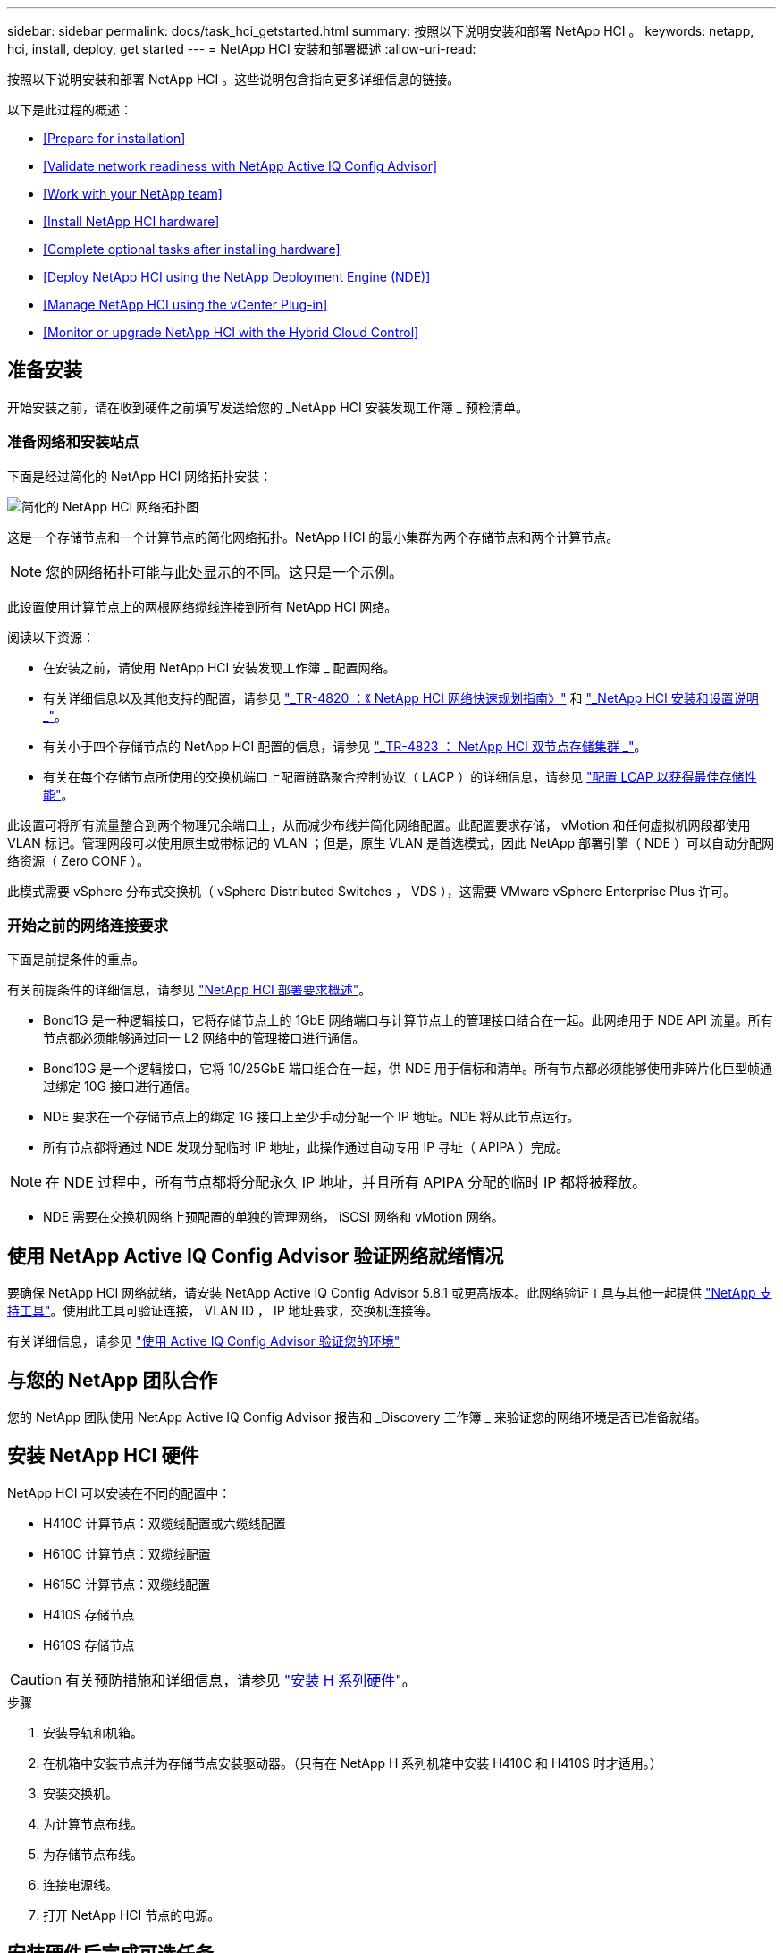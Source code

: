 ---
sidebar: sidebar 
permalink: docs/task_hci_getstarted.html 
summary: 按照以下说明安装和部署 NetApp HCI 。 
keywords: netapp, hci, install, deploy, get started 
---
= NetApp HCI 安装和部署概述
:allow-uri-read: 


[role="lead"]
按照以下说明安装和部署 NetApp HCI 。这些说明包含指向更多详细信息的链接。

以下是此过程的概述：

* <<Prepare for installation>>
* <<Validate network readiness with NetApp Active IQ Config Advisor>>
* <<Work with your NetApp team>>
* <<Install NetApp HCI hardware>>
* <<Complete optional tasks after installing hardware>>
* <<Deploy NetApp HCI using the NetApp Deployment Engine (NDE)>>
* <<Manage NetApp HCI using the vCenter Plug-in>>
* <<Monitor or upgrade NetApp HCI with the Hybrid Cloud Control>>




== 准备安装

开始安装之前，请在收到硬件之前填写发送给您的 _NetApp HCI 安装发现工作簿 _ 预检清单。



=== 准备网络和安装站点

下面是经过简化的 NetApp HCI 网络拓扑安装：

image::hci_topology_simple_network.png[简化的 NetApp HCI 网络拓扑图]

这是一个存储节点和一个计算节点的简化网络拓扑。NetApp HCI 的最小集群为两个存储节点和两个计算节点。


NOTE: 您的网络拓扑可能与此处显示的不同。这只是一个示例。

此设置使用计算节点上的两根网络缆线连接到所有 NetApp HCI 网络。 

阅读以下资源：

* 在安装之前，请使用 NetApp HCI 安装发现工作簿 _ 配置网络。
* 有关详细信息以及其他支持的配置，请参见 https://www.netapp.com/us/media/tr-4820.pdf["_TR-4820 ：《 NetApp HCI 网络快速规划指南》"] 和 https://library.netapp.com/ecm/ecm_download_file/ECMLP2856176["_NetApp HCI 安装和设置说明 _"]。
* 有关小于四个存储节点的 NetApp HCI 配置的信息，请参见 https://www.netapp.com/us/media/tr-4823.pdf["_TR-4823 ： NetApp HCI 双节点存储集群 _"^]。
* 有关在每个存储节点所使用的交换机端口上配置链路聚合控制协议（ LACP ）的详细信息，请参见 link:hci_prereqs_LACP_configuration.html["配置 LCAP 以获得最佳存储性能"]。


此设置可将所有流量整合到两个物理冗余端口上，从而减少布线并简化网络配置。此配置要求存储， vMotion 和任何虚拟机网段都使用 VLAN 标记。管理网段可以使用原生或带标记的 VLAN ；但是，原生 VLAN 是首选模式，因此 NetApp 部署引擎（ NDE ）可以自动分配网络资源（ Zero CONF ）。

此模式需要 vSphere 分布式交换机（ vSphere Distributed Switches ， VDS ），这需要 VMware vSphere Enterprise Plus 许可。



=== 开始之前的网络连接要求

下面是前提条件的重点。

有关前提条件的详细信息，请参见 link:hci_prereqs_overview.html["NetApp HCI 部署要求概述"]。

* Bond1G 是一种逻辑接口，它将存储节点上的 1GbE 网络端口与计算节点上的管理接口结合在一起。此网络用于 NDE API 流量。所有节点都必须能够通过同一 L2 网络中的管理接口进行通信。
* Bond10G 是一个逻辑接口，它将 10/25GbE 端口组合在一起，供 NDE 用于信标和清单。所有节点都必须能够使用非碎片化巨型帧通过绑定 10G 接口进行通信。
* NDE 要求在一个存储节点上的绑定 1G 接口上至少手动分配一个 IP 地址。NDE 将从此节点运行。
* 所有节点都将通过 NDE 发现分配临时 IP 地址，此操作通过自动专用 IP 寻址（ APIPA ）完成。



NOTE: 在 NDE 过程中，所有节点都将分配永久 IP 地址，并且所有 APIPA 分配的临时 IP 都将被释放。

* NDE 需要在交换机网络上预配置的单独的管理网络， iSCSI 网络和 vMotion 网络。




== 使用 NetApp Active IQ Config Advisor 验证网络就绪情况

要确保 NetApp HCI 网络就绪，请安装 NetApp Active IQ Config Advisor 5.8.1 或更高版本。此网络验证工具与其他一起提供 link:https://mysupport.netapp.com/site/tools/tool-eula/5ddb829ebd393e00015179b2["NetApp 支持工具"^]。使用此工具可验证连接， VLAN ID ， IP 地址要求，交换机连接等。

有关详细信息，请参见 link:hci_prereqs_task_validate_config_advisor.html["使用 Active IQ Config Advisor 验证您的环境"]



== 与您的 NetApp 团队合作

您的 NetApp 团队使用 NetApp Active IQ Config Advisor 报告和 _Discovery 工作簿 _ 来验证您的网络环境是否已准备就绪。



== 安装 NetApp HCI 硬件

NetApp HCI 可以安装在不同的配置中：

* H410C 计算节点：双缆线配置或六缆线配置
* H610C 计算节点：双缆线配置
* H615C 计算节点：双缆线配置
* H410S 存储节点
* H610S 存储节点



CAUTION: 有关预防措施和详细信息，请参见 link:task_hci_installhw.html["安装 H 系列硬件"]。

.步骤
. 安装导轨和机箱。
. 在机箱中安装节点并为存储节点安装驱动器。（只有在 NetApp H 系列机箱中安装 H410C 和 H410S 时才适用。）
. 安装交换机。
. 为计算节点布线。
. 为存储节点布线。
. 连接电源线。
. 打开 NetApp HCI 节点的电源。




== 安装硬件后完成可选任务

安装 NetApp HCI 硬件后，您应执行一些可选但建议执行的任务。



=== 管理所有机箱的存储容量

确保存储容量均匀分布在包含存储节点的所有机箱中。



=== 为每个节点配置 IPMI

在对 NetApp HCI 硬件进行机架安装，布线和加电后，您可以为每个节点配置智能平台管理接口（ IPMI ）访问。为每个 IPMI 端口分配一个 IP 地址，并在对节点具有远程 IPMI 访问权限后立即更改默认管理员 IPMI 密码。

请参见 link:hci_prereqs_final_prep.html["配置 IPMI"]。



== 使用 NetApp 部署引擎（ NDE ）部署 NetApp HCI

NDE UI 是用于安装 NetApp HCI 的软件向导界面。



=== 启动 NDE UI

NetApp HCI 使用存储节点管理网络 IPv4 地址对 NDE 进行初始访问。最佳做法是，从第一个存储节点进行连接。

.前提条件
* 您已手动或使用 DHCP 分配初始存储节点管理网络 IP 地址。
* 您必须对 NetApp HCI 安装具有物理访问权限。


.步骤
. 如果您不知道初始存储节点管理网络 IP ，请使用终端用户界面（ Terminal User Interface ， TUI ），此界面可通过存储节点或上的键盘和显示器进行访问 link:task_nde_access_dhcp.html["使用 U 盘"]。
+
有关详细信息，请参见 link:concept_nde_access_overview.html["_ 访问 NetApp 部署引擎 _"]。

. 如果您知道 IP 地址，请通过 Web 浏览器，而不是 HTTPS ，通过 HTTP 连接到主节点的绑定 1G 地址。
+
* 示例 * ： `http://<IP_address>:442/nde/`





=== 使用 NDE UI 部署 NetApp HCI

. 在 NDE 中，接受前提条件，选中使用 Active IQ 并接受许可协议。
. （可选）启用 ONTAP Select 的 Data Fabric 文件服务并接受 ONTAP Select 许可证。
. 配置新的 vCenter 部署。单击 * 使用完全限定域名配置 * ，然后输入 vCenter Server 域名和 DNS 服务器 IP 地址。
+

NOTE: 强烈建议在 vCenter 安装中使用 FQDN 方法。

. 查看所有节点的清单评估是否已成功完成。
+
已检查运行 NDE 的存储节点。

. 选择所有节点并单击 * 继续 * 。
. 配置网络设置。有关要使用的值，请参见 _Microsoft NetApp HCI 安装发现工作簿 _ 。
. 单击蓝色框以启动简易表单。
+
image::hci_nde_network_settings_ui.png[NDE 网络设置页面]

. 在 Network Settings Easy 表单上：
+
.. 键入命名前缀。（请参见 _NetApp HCI 安装发现工作簿 _ 的系统详细信息。）
.. 单击 * 否 * ，查看是否分配 VLAN ID ？（稍后可在主网络设置页面中进行分配。）
.. 根据您的工作簿键入管理， vMotion 和 iSCI 网络的子网 CIDR ，默认网关和起始 IP 地址。（ NetApp HCI 有关这些值，请参见 _IP 安装发现工作簿 _ 的 "IP 分配方法 " 部分。）
.. 单击 * 应用于网络设置 * 。


. 加入 link:task_nde_join_existing_vsphere.html["现有 vCenter"] （可选）。
. 将节点序列号记录在 _RAID NetApp HCI 安装发现工作簿 _ 中。
. 为 vMotion 网络以及任何需要 VLAN 标记的网络指定 VLAN ID 。请参见 NetApp HCI 安装发现工作簿 _ 。
. 将配置下载为 .CSV 文件。
. 单击 * 开始部署 * 。
. 复制并保存显示的 URL 。
+

NOTE: 完成部署可能需要大约 45 分钟。





=== 使用 vSphere Web Client 验证安装

. 启动 vSphere Web Client 并使用 NDE 使用期间指定的凭据登录。
+
您必须在用户名后附加 `@vsphere.local` 。

. 确认不存在任何警报。
. 验证 vCenter ， mNode 和 ONTAP Select （可选）设备是否在运行时未显示警告图标。
. 请注意，已创建两个默认数据存储库（ NetApp-HCI-Datastore_01 和 02 ）。
. 选择每个数据存储库，并确保所有计算节点均列在主机选项卡中。
. 验证 vMotion 和 Datastore-02 。
+
.. 将 vCenter Server 迁移到 NetApp-HCI-Datastore-02 （仅限存储 vMotion ）。
.. 将 vCenter Server 迁移到每个计算节点（仅计算 vMotion ）。


. 转至适用于 vCenter Server 的 NetApp Element 插件，并确保集群可见。
. 确保信息板上未显示任何警报。




== 使用 vCenter 插件管理 NetApp HCI

安装 NetApp HCI 后，您可以配置集群，卷，数据存储库，日志，访问组， 启动程序和服务质量（ QoS ）策略。 NetApp Element

有关详细信息，请参见 https://docs.netapp.com/us-en/vcp/index.html["适用于 vCenter Server 的 NetApp Element 插件文档 _"^]。

image::vcp_shortcuts_page.png[vSphere Client 快捷方式页面]



== 使用混合云控制监控或升级 NetApp HCI

您可以选择使用 NetApp HCI 混合云控制来监控，升级或扩展系统。

您可以通过浏览到管理节点的 IP 地址登录到 NetApp Hybrid Cloud Control 。

使用 Hybrid Cloud Control ，您可以执行以下操作：

* link:task_hcc_dashboard.html["监控 NetApp HCI 安装"]
* link:concept_hci_upgrade_overview.html["升级 NetApp HCI 系统"]
* link:concept_hcc_expandoverview.html["扩展 NetApp HCI 存储或计算资源"]


* 步骤 *

. 打开 Web 浏览器并浏览到管理节点的 IP 地址。例如：
+
https://_<ManagementNodeIP>_[]

. 通过提供 NetApp HCI 存储集群管理员凭据登录到 NetApp 混合云控制。
+
此时将显示 NetApp Hybrid Cloud Control 界面。



[discrete]
== 了解更多信息

* https://www.netapp.com/hybrid-cloud/hci-documentation/["NetApp HCI 资源页面"^]
* link:../media/hseries-isi.pdf["《 NetApp HCI 安装和设置说明》"^]
* https://www.netapp.com/us/media/tr-4820.pdf["TR-4820 ：《 NetApp HCI 网络快速规划指南》"^]
* https://docs.netapp.com/us-en/vcp/index.html["适用于 vCenter Server 的 NetApp Element 插件文档"^]
* https://mysupport-beta.netapp.com/site/tools/tool-eula/5ddb829ebd393e00015179b2["NetApp Configuration Advisor"^] 5.8.1 或更高版本的网络验证工具
* https://help.monitoring.solidire.com["NetApp SolidFire Active IQ 文档"^]

